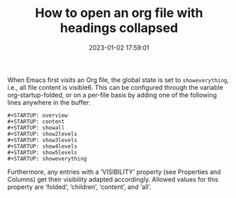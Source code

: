 #+TITLE: How to open an org file with headings collapsed
#+DATE: 2023-01-02 17:59:01

When Emacs first visits an Org file, the global state is set to =showeverything=, i.e., all file content is visible6. This can be configured through the variable org-startup-folded, or on a per-file basis by adding one of the following lines anywhere in the buffer:

#+begin_src elisp
#+STARTUP: overview
#+STARTUP: content
#+STARTUP: showall
#+STARTUP: show2levels
#+STARTUP: show3levels
#+STARTUP: show4levels
#+STARTUP: show5levels
#+STARTUP: showeverything
#+end_src

Furthermore, any entries with a ‘VISIBILITY’ property (see Properties and Columns) get their visibility adapted accordingly. Allowed values for this property are ‘folded’, ‘children’, ‘content’, and ‘all’.
